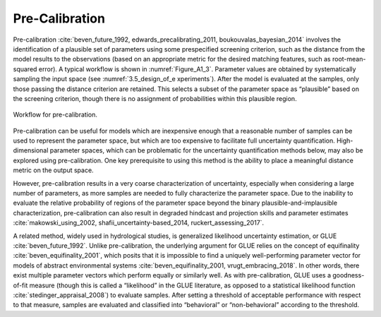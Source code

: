 Pre-Calibration
###############

Pre-calibration :cite:`beven_future_1992, edwards_precalibrating_2011, boukouvalas_bayesian_2014` involves the identification of a plausible set of parameters using some prespecified screening criterion, such as the distance from the model results to the observations (based on an appropriate metric for the desired matching features, such as root-mean-squared error). A typical workflow is shown in :numref:`Figure_A1_3`. Parameter values are obtained by systematically sampling the input space (see :numref:`3.5_design_of_e xperiments`). After the model is evaluated at the samples, only those passing the distance criterion are retained. This selects a subset of the parameter space as “plausible” based on the screening criterion, though there is no assignment of probabilities within this plausible region.

.. _Figure_A1_3:
.. figure:: _static/figureA1_3_precal_workflow.png
    :alt: Figure A1.3
    :width: 700px
    :align: center

    Workflow for pre-calibration.

Pre-calibration can be useful for models which are inexpensive enough that a reasonable
number of samples can be used to represent the parameter space, but which are too expensive to facilitate full uncertainty quantification. High-dimensional parameter spaces, which can be problematic for the uncertainty quantification methods below, may also be explored using pre-calibration. One key prerequisite to using this method is the ability to place a meaningful distance metric on the output space.

However, pre-calibration results in a very coarse characterization of uncertainty, especially when considering a large number of parameters, as more samples are needed to fully characterize the parameter space. Due to the inability to evaluate the relative probability of regions of the parameter space beyond the binary plausible-and-implausible characterization, pre-calibration can also result in degraded hindcast and projection skills and parameter estimates :cite:`makowski_using_2002, shafii_uncertainty-based_2014, ruckert_assessing_2017`.

A related method, widely used in hydrological studies, is generalized likelihood uncertainty estimation, or GLUE :cite:`beven_future_1992`. Unlike pre-calibration, the underlying argument for GLUE relies on the concept of equifinality :cite:`beven_equifinality_2001`, which posits that it is impossible to find a uniquely well-performing parameter vector for models of abstract environmental systems :cite:`beven_equifinality_2001, vrugt_embracing_2018`. In other words, there exist multiple parameter vectors which perform equally or similarly well. As with pre-calibration, GLUE uses a goodness-of-fit measure (though this is called a “likelihood” in the GLUE literature, as opposed to a statistical likelihood function :cite:`stedinger_appraisal_2008`) to evaluate samples. After setting a threshold of acceptable performance with respect to that measure, samples are evaluated and classified into “behavioral” or “non-behavioral” according to the threshold.